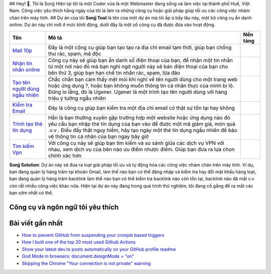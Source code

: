 |Visitor| |GitHub followers|\ |YouTube Channel Subscribers| ## Hey! 👋,
Tôi là Sonjj Hiện tại tôi là một Coder vừa là một Webmaster đang sống và
làm việc tại thành phố Huế, Việt Nam. Công việc yêu thích hằng ngày của
tôi là làm ra những công cụ hoặc giải pháp giúp tối ưu các công việc
nhàm chán trên máy tính. ## Dự án của tôi **Sonjj Tool** là tên của một
dự án mà tôi ấp ủ bấy lâu này, một bộ công cụ ẩn danh online. Dự án này
chỉ mới ở mức khởi động, dưới đây là một số công cụ đã được đưa vào hoạt
động.

+----------------------------------------------------------+--------------------------------------------------------------------------------------------------------------------------------------------------------------------------------------------------------------------------------------------------------------------------------+---------------------------+
| Tên                                                      | Mô tả                                                                                                                                                                                                                                                                          | Nền tảng                  |
+==========================================================+================================================================================================================================================================================================================================================================================+===========================+
| `Mail 10p <https://smailpro.com>`__                      | Đây là một cộng cụ giúp bạn tạo tạo ra địa chỉ email tạm thời, giúp bạn chống thư rác, spam, mã độc                                                                                                                                                                            | |Temp Mail|               |
+----------------------------------------------------------+--------------------------------------------------------------------------------------------------------------------------------------------------------------------------------------------------------------------------------------------------------------------------------+---------------------------+
| `Nhận tin nhắn online <https://smser.net>`__             | Công cụ này sẽ giúp bạn ẩn danh số điện thoại của bạn, để nhận một tin nhắn từ một nơi nào đó mà bạn nghi ngờ người này sẽ bán điện thoại của bạn cho bên thứ 3, giúp bạn hạn chế tin nhắn rác, spam, lừa đảo                                                                  | |Receive Sms Online|      |
+----------------------------------------------------------+--------------------------------------------------------------------------------------------------------------------------------------------------------------------------------------------------------------------------------------------------------------------------------+---------------------------+
| `Tạo tên người dùng ngẫu nhiên <https://ugener.com>`__   | Chắc chắn bạn cảm thấy mệt mỏi khi nghĩ về tên người dùng cho một trang web hoặc ứng dụng ?, hoặc bạn không muốn thông tin cá nhân thực của mình bị lộ. Đừng lo lắng, đó là Ugener. Ugener là một trình tạo tên người dùng với hàng triệu ý tưởng ngẫu nhiên                   | |Username Generate|       |
+----------------------------------------------------------+--------------------------------------------------------------------------------------------------------------------------------------------------------------------------------------------------------------------------------------------------------------------------------+---------------------------+
| `Kiểm tra Email <https://ychecker.com>`__                | Đây là công cụ giúp bạn kiểm tra một địa chỉ email có thật sự tồn tại hay không                                                                                                                                                                                                | |Email Checker|           |
+----------------------------------------------------------+--------------------------------------------------------------------------------------------------------------------------------------------------------------------------------------------------------------------------------------------------------------------------------+---------------------------+
| `Trình tạo thẻ tín dụng <https://cardgener.com>`__       | Hẳn là bạn thường xuyên gặp trường hợp một website hoặc ứng dụng nào đó yêu cầu bạn nhập thẻ tín dụng của bạn vào để được một mã giảm giá, món quà .v.v . Điều đấy thật nguy hiểm, hãy tạo ngày một thẻ tín dụng ngẩu nhiên để bảo vệ thông tin cá nhân của bạn ngay bây giờ   | |Credit Card Generator|   |
+----------------------------------------------------------+--------------------------------------------------------------------------------------------------------------------------------------------------------------------------------------------------------------------------------------------------------------------------------+---------------------------+
| `Tìm kiếm Vpn <https://teahog.com/>`__                   | Với công cụ này sẽ giúp bạn tìm kiếm và so sánh giữa các dịch vụ VPN với nhau, xem dịch vụ của bên nào ưu điểm nhược điểm. Giúp bạn đưa ra lựa chọn chính xác hơn                                                                                                              | |Best VPN free|           |
+----------------------------------------------------------+--------------------------------------------------------------------------------------------------------------------------------------------------------------------------------------------------------------------------------------------------------------------------------+---------------------------+

**Sonjj Solution**: Dự án này sẽ đưa ra loạt giải pháp tối ưu và tự động
hóa các công việc nhàm chán trên máy tính. Ví dụ, bạn đang quản lý hàng
trăm tại khoản Gmail, làm thế nào bạn có thể đăng nhập và kiểm tra hay
đổi mật khẩu hàng loạt, bạn đang quản lý hàng trăm backlink làm thể nào
bạn có thể kiểm tra backlink nào còn tồn tại, backlink nào đã mất v.v
còn rất nhiều công việc khác nữa. Hiện tại dự án này đang trong quá
trình thử nghiệm, tôi đang cố gắng để ra mắt các bạn sớm nhất có thể.

Công cụ và ngôn ngữ tôi yêu thích
---------------------------------

|image9| |image10| |image11| |image12| |image13| |image14| |image15|
|image16| |image17| |image18| |image19| |image20| |image21|

Bài viết gần nhất
-----------------

.. raw:: html

   <!-- BLOG-POST-LIST:START -->

-  `How to prevent GitHub from suspending your cronjob based
   triggers <https://dev.to/gautamkrishnar/how-to-prevent-github-from-suspending-your-cronjob-based-triggers-knf>`__
-  `How I built one of the top 20 most used Github
   Actions <https://www.gautamkrishnar.com/how-i-built-one-of-the-top-20-most-used-github-actions/>`__
-  `Show your latest dev.to posts automatically on your GitHub profile
   readme <https://dev.to/gautamkrishnar/show-your-latest-dev-to-posts-automatically-in-your-github-profile-readme-3nk8>`__
-  `God Mode in browsers: document.designMode =
   "on" <https://dev.to/gautamkrishnar/god-mode-in-browsers-document-designmode-on-2pmo>`__
-  `Skipping the Chrome "Your connection is not private"
   warning <https://dev.to/gautamkrishnar/quickbits-1-skipping-the-chrome-your-connection-is-not-private-warning-4kp1>`__

.. |Visitor| image:: https://visitor-badge.laobi.icu/badge?page_id=public-sonjj/public-sonjj
   :target: https://github.com/public-sonjj
.. |GitHub followers| image:: https://img.shields.io/github/followers/public-sonjj.svg?style=social&label=Follow
   :target: https://github.com/public-sonjj?tab=followers
.. |YouTube Channel Subscribers| image:: https://img.shields.io/youtube/channel/subscribers/UCIevahX9MAHLL321q_x9-RQ?style=social
.. |Temp Mail| image:: https://img.shields.io/badge/web-live-green
   :target: https://smailpro.com
.. |Receive Sms Online| image:: https://img.shields.io/badge/web-live-green
   :target: https://smser.net
.. |Username Generate| image:: https://img.shields.io/badge/web-live-green
   :target: https://ugener.com
.. |Email Checker| image:: https://img.shields.io/badge/web-live-green
   :target: https://ychecker.com
.. |Credit Card Generator| image:: https://img.shields.io/badge/web-live-green
   :target: https://cardgener.com
.. |Best VPN free| image:: https://img.shields.io/badge/web-live-green
   :target: https://teahog.com
.. |image9| image:: https://img.shields.io/badge/-Docker-46a2f1?style=flat-square&logo=docker&logoColor=white
.. |image10| image:: https://img.shields.io/badge/-VisualStudio-5C2D91?style=flat-square&logo=VisualStudio&logoColor=white
.. |image11| image:: https://img.shields.io/badge/-php-777BB4?style=flat-square&logo=php&logoColor=white
.. |image12| image:: https://img.shields.io/badge/-javascript-F7DF1E?style=flat-square&logo=javascript&logoColor=black
.. |image13| image:: https://img.shields.io/badge/-airtable-18BFFF?style=flat-square&logo=airtable&logoColor=white
.. |image14| image:: https://img.shields.io/badge/-mysql-4479A1?style=flat-square&logo=mysql&logoColor=white
.. |image15| image:: https://img.shields.io/badge/-github-181717?style=flat-square&logo=github&logoColor=white
.. |image16| image:: https://img.shields.io/badge/-html5-E34F26?style=flat-square&logo=html5&logoColor=white
.. |image17| image:: https://img.shields.io/badge/-tailwindcss-06B6D4?style=flat-square&logo=tailwindcss&logoColor=white
.. |image18| image:: https://img.shields.io/badge/-python-3776AB?style=flat-square&logo=python&logoColor=white
.. |image19| image:: https://img.shields.io/badge/-nginx-009639?style=flat-square&logo=nginx&logoColor=white
.. |image20| image:: https://img.shields.io/badge/-vuejs-4FC08D?style=flat-square&logo=vue.js&logoColor=white
.. |image21| image:: https://img.shields.io/badge/-laravel-FF2D20?style=flat-square&logo=laravel&logoColor=white
